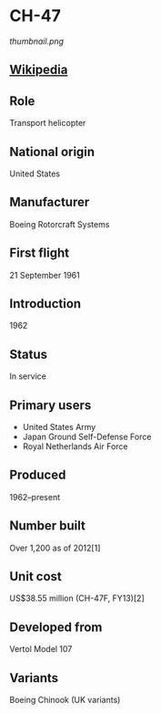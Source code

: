 *  CH-47

#+NAME: CH-47
[[thumbnail.png]]

  
** [[https://en.wikipedia.org/wiki/Boeing_CH-47_Chinook][Wikipedia]]
   
** Role
   Transport helicopter
      
** National origin
   United States
      
** Manufacturer
   Boeing Rotorcraft Systems
      
** First flight
   21 September 1961
      
** Introduction
   1962
      
** Status
   In service
      
** Primary users
   - United States Army
   - Japan Ground Self-Defense Force
   - Royal Netherlands Air Force

**  Produced
   1962–present
      
** Number built
   Over 1,200 as of 2012[1]
      
** Unit cost
   US$38.55 million (CH-47F, FY13)[2]
      
**  Developed from
   Vertol Model 107
      
** Variants
   Boeing Chinook (UK variants)
   
